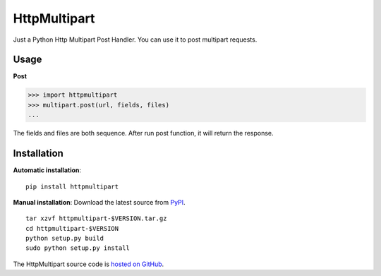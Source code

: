 HttpMultipart
==============

.. image:: https://img.shields.io/pypi/v/httpmultipart.svg
    :target: https://pypi.python.org/pypi/httpmultipart

.. image:: https://travis-ci.org/tao12345666333/httpmultipart.svg?branch=master
    :target: https://travis-ci.org/tao12345666333/httpmultipart

.. image:: https://coveralls.io/repos/tao12345666333/httpmultipart/badge.svg?branch=master&service=github
   :target: https://coveralls.io/github/tao12345666333/httpmultipart?branch=master

.. image:: https://img.shields.io/pypi/dm/httpmultipart.svg
    :target: https://pypi.python.org/pypi/httpmultipart

.. image:: https://img.shields.io/pypi/wheel/httpmultipart.svg
    :target: https://pypi.python.org/pypi/httpmultipart

.. image:: https://img.shields.io/pypi/status/httpmultipart.svg
    :target: https://pypi.python.org/pypi/httpmultipart

.. image:: https://img.shields.io/pypi/l/httpmultipart.svg
    :target: https://pypi.python.org/pypi/httpmultipart

Just a Python Http Multipart Post Handler.
You can use it to post multipart requests.


Usage
------

**Post**

.. code-block:: python

    >>> import httpmultipart
    >>> multipart.post(url, fields, files)
    ...


The fields and files are both sequence.
After run post function, it will return the response.


Installation
--------------

**Automatic installation**::

    pip install httpmultipart


**Manual installation**: Download the latest source from `PyPI
<https://pypi.python.org/pypi/httpmultipart>`_.

.. parsed-literal::

    tar xzvf httpmultipart-$VERSION.tar.gz
    cd httpmultipart-$VERSION
    python setup.py build
    sudo python setup.py install

The HttpMultipart source code is `hosted on GitHub
<https://github.com/tao12345666333/httpmultipart>`_.
